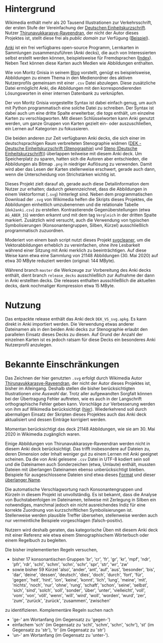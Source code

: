 * Hintergrund

  Wikimedia enthält mehr als 20 Tausend Illustrationen zur
  Verkehrsschrift, der ersten Stufe der Vereinfachung der [[https://de.wikipedia.org/wiki/Deutsche_Einheitskurzschrift][Deutschen
  Einheitskurzschrift]].  Nutzer [[https://commons.wikimedia.org/wiki/User:Thirunavukkarasye-Raveendran][Thirunavukkarasye-Raveendran]], der nicht
  der Autor dieses Projektes ist, stellt diese frei als /public
  domain/ zur Verfügung ([[https://commons.wikimedia.org/wiki/File:DEK_Deutsche_Einheitskurzschrift_-_Verkehrsschrift_-_Urheber.svg][Beispiel]]).

  [[https://apps.ankiweb.net/][Anki]] ist ein frei verfügbares open-source Programm, Lernkarten in
  Sammlungen zusammenzuführen (Anki decks), die auch von
  Interessierten selbst erstellt werden können, beispielsweise für
  Fremdsprachen ([[https://ankiweb.net/shared/decks/][Index]]).  Neben Text können diese Karten auch Medien
  wie Abbildungen enthalten.

  Wie von Moritz Gnisia in seinem [[https://gnisitricks.de/de/2018/09/Automatisch-Karteikarten-erstellen-Teil-1/][Blog]] vorstellt, genügt es
  beispielsweise, Abbildungen zu einem Thema in den Medienordner des
  aktiven Nutzerprofils gemeinsam mit einer =.csv= Datei abzulegen.
  Diese zusätzliche Datei ermöglicht Anki, die Abbildungen mit den
  korrespondierenden Lösungsworten in einer internen Datenbank zu
  verknüpfen.

  Der von Moritz Gnisia vorgestellte Syntax ist dabei einfach genug,
  um auch mit Python programmatisch eine solche Datei zu schreiben.
  Der Syntax ist dabei auch um eine dritte Spalte erweiterbar, die
  /tags/ enthält, um einzelne Karten zu verschlagworten.  Mit diesen
  Schlüsselworten kann Anki genutzt werden, um ganze Gruppen von
  Karten gezielt ein- oder auszuschließen, ein Lernen auf Kategorien
  zu fokussieren.

  Die beiden anderen zur Zeit verfügbaren Anki decks, die sich einer
  im deutschsprachigen Raum verbreiteten Stenographie widmen ([[https://ankiweb.net/shared/info/2107356863][DEK -
  Deutsche Einheitskurzschrift (Stenographie)]] und
  [[https://ankiweb.net/shared/info/631862418][Steno (Deutsche
  Einheitskurzschrift)]]) überlappen teilweise mit diesem Anki deck.
  Um Speicherplatz zu sparen, hatten sich die Autoren aber
  entschieden, die Abbildungen als Bitmap =.png= in niedriger
  Auflösung zu verwenden.  Damit wird aber das Lesen der Karten
  stellenweise erschwert, gerade auch dann, wenn die Unterscheidung
  von Strichstärken wichtig ist.

  Dieses Projekt zielt darauf ab, gerade auch diese Detailinformation
  dem Nutzer zur erhalten; dadurch gekennzeichnet, dass die
  Abbildungen in einem Vektorformat (=.svg=) hinterlegt sind.  Neben
  dem programmatischen Download der =.svg= von Wikimedia helfen die
  Skripts dieses Projektes, die Abbildungen einheitlich umzubenennen
  und die relationale Tabelle (=dek2anki.csv=) zu erstellen.
  Kontrastierende Gegenüberstellungen (etwa =AG_ABER_IG=) werden
  erkannt und mit dem tag =Vergleich= in der dritten Spalte markiert.
  Zusätzlich wird versucht, auch die Verwendung von typischen
  Symbolisierungen (Konsonantengruppen, Silben, Kürzel) ausschließlich
  programmatisch zuzuordnen.

  Moderiert von einem bash script nutzt dieses Projekt [[https://github.com/RazrFalcon/svgcleaner][svgcleaner]], um
  die Vektorabbildungen erheblich zu vereinfachen, ohne ihre
  Lesbarkeit während einer Sitzung mit Anki merklich zu
  beeinträchtigen.  Auf diese Weise kann etwa eine Sammlung von
  21148 Abbildungen (30. Mai 2020) auf etwa 30 MByte reduziert werden
  (original: 144 MByte).

  Während branch =master= die Werkzeuge zur Vorbereitung des Anki
  decks enthält, dient branch =release_decks= ausschließlich zur
  Aufnahme der dann in Anki erstellten decks.  Die releases enthalten
  ausschließlich die aktuellen decks, dank nochmaliger Kompression
  etwa 15 MByte.

* Nutzung

  Das entpackte release enthält das Anki deck =DEK_VS_svg.apkg=.  Es
  kann direkt in Anki importiert werden.  Die Verwendung etwas anderer
  Dateinamen als in den beiden Anki decks zur Stenographie erlaubt den
  parallelen Einsatz dieses Decks zu diesen.  Auf Grund der Anzahl der
  einzelnen Karten ist es jedoch ratsam für diese Decks ein besonderes
  Anki Nutzerprofil anzulegen.

* Bekannte Einschränkungen

  Das Zeichnen der hier genutzten =.svg= erfolgt durch Wikimedia Autor
  [[https://commons.wikimedia.org/wiki/User:Thirunavukkarasye-Raveendran][Thirunavukkarasye-Raveendran]], der nicht der Autor dieses Projektes
  ist, bisher im Alleingang.  Deshalb stellen die bisher
  berücksichtigten Illustrationen /eine Auswahl/ dar.  Trotz aller
  aufgewandten Sorgfalt können bei der Übertragung Fehler auftreten,
  wie es auch in der Langschrift orthographische Fehler geben kann.
  Vorschläge zur Verbesserung werden von ihm auf Wikimedia
  berücksichtigt ([[https://commons.wikimedia.org/wiki/Category_talk:SVG_Deutsche_Einheitskurzschrift][hier]]).  Wiederkehrend soll durch abermaligen Einsatz
  der Skripten dieses Projektes auch das Anki deck aktualisiert und
  dessen Einträge korrigiert werden.

  Momentan berücksichtigt das deck 21148 Abbildungen, wie sie am
  30. Mai 2020 in Wikimedia zugänglich waren.

  Einige Abbildungen von Thirunavukkarasye-Raveendran werden nicht in
  diesem Anki deck berücksichtigt.  Das trifft insbesondere auf
  Dateien zu, deren Dimension oder Inhalt weniger gut zu einem Lernen
  mit Anki geeignet scheinen.  Da die von Anki gelesene =.csv= Datei
  in UTF-8 kodiert sein soll und die Dateinamen auch Sonderzeichen
  (etwa, Umlaute) enthält, mussten Dateien mit überlangen Dateinamen
  ebenso unberücksichtigt bleiben.  Beispiele für ausgeschlossene
  Dateien sind etwa dieses [[https://commons.wikimedia.org/wiki/File:DEK_Deutsche_Einheitskurzschrift_-_SETZKASTEN_NUR_K%C3%BCrzel.svg][Format]] und dieser [[https://commons.wikimedia.org/wiki/File:Z_DEK_Deutsche_Einheitskurzschrift_-_Verkehrsschrift_-_auf_be-_das_dem_den_der_deutsch_die_er_er-_es_f%C3%BCr_gegen_hat_ich_in_ist_kann_nicht_ohne_sind_so_und_ver-_vom_von_vor-_wo_%C3%BCber.svg][überlanger Name]].

  Die automatische Verschlagwortung nach Konsonantengruppen und
  Kürzeln in diesem Projekt ist unvollständig.  Es ist bekannt, dass
  die Analyse von Buchstabenfolgen im Dateinamen, teilweise mit
  Zerlegung in Silben ein notwendiges, manchmal jedoch ein nicht
  ausreichendes Indiz für eine korrekte Zuordnung von
  kurzschriftlichen Symbolisierungen ist.  Stellenweise werden
  plausible Treffer übersehen, stellenweise werden auch nur
  vermeintliche Beispiele vorgeschlagen (falsch-positiv).

  Nutzern wird deshalb geraten, das kategorische Üben mit diesem Anki
  deck mit einer Referenz wie etwa einem Stenographischem Wörterbuch
  oder einem Regelbuch zu begleiten.

  Die bisher implementierten Regeln versuchen,
  + bisher 17 konsonantischen Gruppen 'br', 'cr', 'fr', 'gr', 'kr',
    'mpf', 'ndr', 'pfr', 'rdr', 'schl', 'schm', 'schn', 'schr', 'spr',
    'str', 'wr', 'zw'
  + sowie bisher 59 Kürzel 'also', 'ander', 'ant', 'auf', 'aus',
    'besonder', 'bis', 'dar', 'deine', 'dessen', 'deutsch', 'dies',
    'doch', 'durch', 'fort', 'für', 'gegen', 'heit', 'hint', 'ion',
    'keine', 'konnt', 'lich', 'lung', 'meine', 'mit', 'nichts',
    'noch', 'nur', 'ohne', 'rung', 'schaft', 'schon', 'seine',
    'selbst', 'sich', 'sind', 'solch', 'soll', 'sonder', 'über',
    'unter', 'vielleicht', 'voll', 'vom', 'von', 'völl', 'wenn',
    'will', 'wird', 'woll', 'worden', 'wurd', 'zer', 'zum', 'zurück',
    'zurück', 'zusammen', 'zwischen'
  zu identifizieren.  Komplementäre Regeln suchen nach
  + 'ge-' am Wortanfang (im Gegensatz zu 'gegen-')
  + einfachem 'sch' (im Gegensatz zu 'schl', 'schm', 'schn', 'schr'),
    'st' (im Gegensatz zu 'str'), 'tr' (im Gegensatz zu 'str')
  + 'un-' am Wortanfang (im Gegensatz zu 'unter-').
